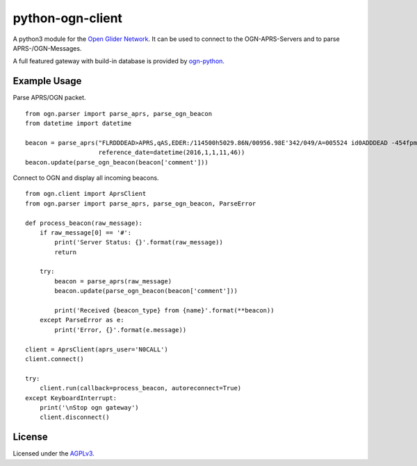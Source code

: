 python-ogn-client
=================

.. image:: https://travis-ci.org/glidernet/python-ogn-client.svg?branch=master
    :target: https://travis-ci.org/glidernet/python-ogn-client
.. image:: https://coveralls.io/repos/github/glidernet/python-ogn-client/badge.svg?branch=master
    :target: https://coveralls.io/github/glidernet/python-ogn-client?branch=master 

A python3 module for the `Open Glider Network <http://wiki.glidernet.org/>`_. It can be used to connect to
the OGN-APRS-Servers and to parse APRS-/OGN-Messages.

A full featured gateway with build-in database is provided by
`ogn-python <https://github.com/glidernet/ogn-python>`_.

Example Usage
-------------

Parse APRS/OGN packet.

::

    from ogn.parser import parse_aprs, parse_ogn_beacon
    from datetime import datetime

    beacon = parse_aprs("FLRDDDEAD>APRS,qAS,EDER:/114500h5029.86N/00956.98E'342/049/A=005524 id0ADDDEAD -454fpm -1.1rot 8.8dB 0e +51.2kHz gps4x5",
                        reference_date=datetime(2016,1,1,11,46))
    beacon.update(parse_ogn_beacon(beacon['comment']))

Connect to OGN and display all incoming beacons.

::

    from ogn.client import AprsClient
    from ogn.parser import parse_aprs, parse_ogn_beacon, ParseError

    def process_beacon(raw_message):
        if raw_message[0] == '#':
            print('Server Status: {}'.format(raw_message))
            return

        try:
            beacon = parse_aprs(raw_message)
            beacon.update(parse_ogn_beacon(beacon['comment']))

            print('Received {beacon_type} from {name}'.format(**beacon))
        except ParseError as e:
            print('Error, {}'.format(e.message))

    client = AprsClient(aprs_user='N0CALL')
    client.connect()

    try:
        client.run(callback=process_beacon, autoreconnect=True)
    except KeyboardInterrupt:
        print('\nStop ogn gateway')
        client.disconnect()

License
-------

Licensed under the `AGPLv3 <LICENSE>`_.
